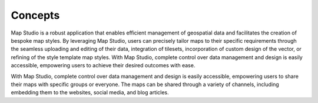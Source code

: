 **********************
Concepts
**********************

Map Studio is a robust application that enables efficient management of geospatial data and facilitates the creation of bespoke map styles. By leveraging Map Studio, users can precisely tailor maps to their specific requirements through the seamless uploading and editing of their data, integration of tilesets, incorporation of custom design of the vector, or refining of the style template map styles. With Map Studio, complete control over data management and design is easily accessible, empowering users to achieve their desired outcomes with ease.

With Map Studio, complete control over data management and design is easily accessible, empowering users to share their maps with specific groups or everyone. The maps can be shared through a variety of channels, including embedding them to the websites, social media, and blog articles.
